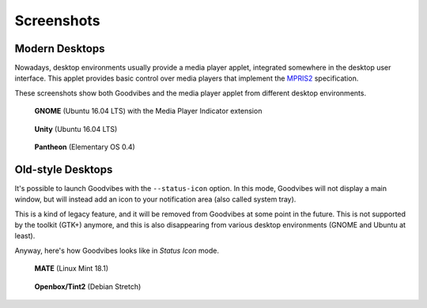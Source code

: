 Screenshots
===========

Modern Desktops
---------------

Nowadays, desktop environments usually provide a media player applet,
integrated somewhere in the desktop user interface. This applet provides basic
control over media players that implement the `MPRIS2
<https://specifications.freedesktop.org/mpris-spec/latest/>`_ specification.

These screenshots show both Goodvibes and the media player applet from
different desktop environments.

.. figure:: images/screenshot-2017-01-gnome.png
   :scale: 100%

   **GNOME** (Ubuntu 16.04 LTS) with the Media Player Indicator extension

.. figure:: images/screenshot-2017-01-ubuntu.png
   :scale: 100%

   **Unity** (Ubuntu 16.04 LTS)

.. figure:: images/screenshot-2017-01-pantheon.png
   :scale: 100%

   **Pantheon** (Elementary OS 0.4)

Old-style Desktops
------------------

It's possible to launch Goodvibes with the ``--status-icon`` option. In this
mode, Goodvibes will not display a main window, but will instead add an icon
to your notification area (also called system tray).

This is a kind of legacy feature, and it will be removed from Goodvibes at some
point in the future. This is not supported by the toolkit (GTK+) anymore, and
this is also disappearing from various desktop environments (GNOME and Ubuntu
at least).

Anyway, here's how Goodvibes looks like in *Status Icon* mode.

.. figure:: images/screenshot-2017-01-mate.png
   :scale: 100%

   **MATE** (Linux Mint 18.1)

.. figure:: images/screenshot-2017-01-openbox-tint2.png
   :scale: 100%

   **Openbox/Tint2** (Debian Stretch)
